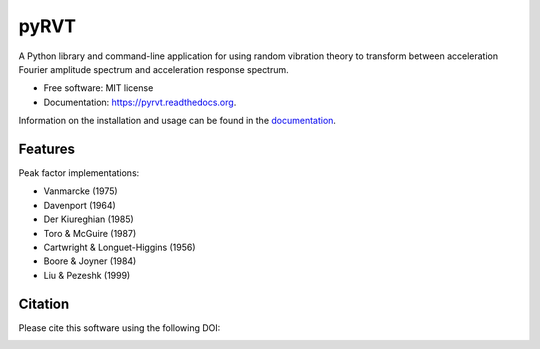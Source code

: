 =====
pyRVT
=====

.. image:: https://img.shields.io/pypi/v/pyrvt.svg
    :target: https://pypi.python.org/pypi/pyrvt
    :alt: PyPi Cheese Shop

.. image:: https://img.shields.io/travis/arkottke/pyrvt.svg
    :target: https://travis-ci.org/arkottke/pyrvt
    :alt: Build Status

.. image:: https://readthedocs.org/projects/pyrvt/badge/?version=latest&style=flat
    :target: https://pyrvt.readthedocs.org
    :alt: Documentation Status

.. image:: https://coveralls.io/repos/github/arkottke/pyrvt/badge.svg?branch=master
    :target: https://coveralls.io/github/arkottke/pyrvt?branch=master
    :alt: Test Coverage

.. image:: https://landscape.io/github/arkottke/pyrvt/master/landscape.svg?style=flat
    :target: https://landscape.io/github/arkottke/pyrvt/master
    :alt: Code Health

.. image:: https://img.shields.io/badge/license-MIT-blue.svg
    :alt: License
    
.. image:: https://zenodo.org/badge/21452/arkottke/pyrvt.svg
   :target: https://zenodo.org/badge/latestdoi/21452/arkottke/pyrvt
   :alt: DOI Information

A Python library and command-line application for using random vibration theory
to transform between acceleration Fourier amplitude spectrum and acceleration
response spectrum.

* Free software: MIT license
* Documentation: https://pyrvt.readthedocs.org.

Information on the installation and usage can be found in the documentation_.

.. _documentation: http://pyrvt.readthedocs.org/

Features
--------

Peak factor implementations:

* Vanmarcke (1975)

* Davenport (1964)

* Der Kiureghian (1985)

* Toro & McGuire (1987)

* Cartwright & Longuet-Higgins (1956)

* Boore & Joyner (1984)

* Liu & Pezeshk (1999)


Citation
--------
Please cite this software using the following DOI:

.. image:: https://zenodo.org/badge/21452/arkottke/pyrvt.svg
   :target: https://zenodo.org/badge/latestdoi/21452/arkottke/pyrvt
   :alt: DOI Information
